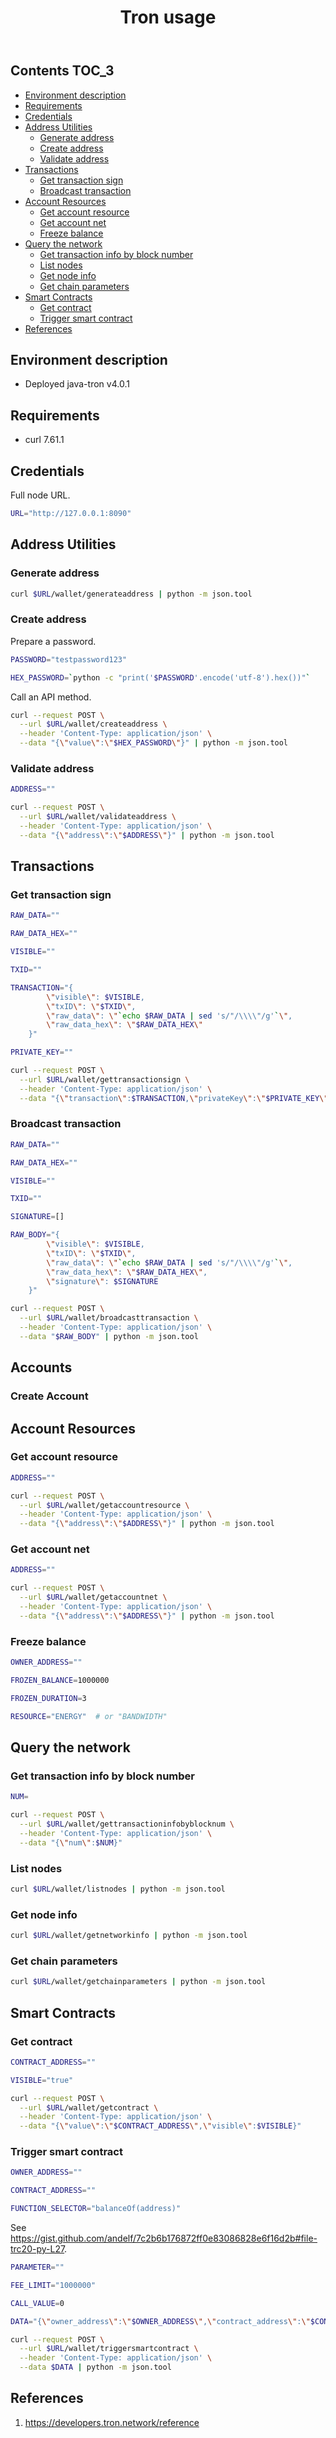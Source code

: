 #+TITLE: Tron usage
#+PROPERTY: header-args :session *shell tron curl* :results silent raw

** Contents                                                           :TOC_3:
  - [[#environment-description][Environment description]]
  - [[#requirements][Requirements]]
  - [[#credentials][Credentials]]
  - [[#address-utilities][Address Utilities]]
    - [[#generate-address][Generate address]]
    - [[#create-address][Create address]]
    - [[#validate-address][Validate address]]
  - [[#transactions][Transactions]]
    - [[#get-transaction-sign][Get transaction sign]]
    - [[#broadcast-transaction][Broadcast transaction]]
  - [[#account-resources][Account Resources]]
    - [[#get-account-resource][Get account resource]]
    - [[#get-account-net][Get account net]]
    - [[#freeze-balance][Freeze balance]]
  - [[#query-the-network][Query the network]]
    - [[#get-transaction-info-by-block-number][Get transaction info by block number]]
    - [[#list-nodes][List nodes]]
    - [[#get-node-info][Get node info]]
    - [[#get-chain-parameters][Get chain parameters]]
  - [[#smart-contracts][Smart Contracts]]
    - [[#get-contract][Get contract]]
    - [[#trigger-smart-contract][Trigger smart contract]]
  - [[#references][References]]

** Environment description

- Deployed java-tron v4.0.1

** Requirements

- curl 7.61.1

** Credentials

Full node URL.

#+BEGIN_SRC sh
URL="http://127.0.0.1:8090"
#+END_SRC

** Address Utilities
*** Generate address

#+BEGIN_SRC sh
curl $URL/wallet/generateaddress | python -m json.tool
#+END_SRC

*** Create address

Prepare a password.

#+BEGIN_SRC sh
PASSWORD="testpassword123"
#+END_SRC

#+BEGIN_SRC sh
HEX_PASSWORD=`python -c "print('$PASSWORD'.encode('utf-8').hex())"`
#+END_SRC

Call an API method.

#+BEGIN_SRC sh
curl --request POST \
  --url $URL/wallet/createaddress \
  --header 'Content-Type: application/json' \
  --data "{\"value\":\"$HEX_PASSWORD\"}" | python -m json.tool
#+END_SRC

*** Validate address

#+BEGIN_SRC sh
ADDRESS=""
#+END_SRC

#+BEGIN_SRC sh
curl --request POST \
  --url $URL/wallet/validateaddress \
  --header 'Content-Type: application/json' \
  --data "{\"address\":\"$ADDRESS\"}" | python -m json.tool
#+END_SRC

** Transactions
*** Get transaction sign

#+BEGIN_SRC sh
RAW_DATA=""
#+END_SRC

#+BEGIN_SRC sh
RAW_DATA_HEX=""
#+END_SRC

#+BEGIN_SRC sh
VISIBLE=""
#+END_SRC

#+BEGIN_SRC sh
TXID=""
#+END_SRC

#+BEGIN_SRC sh
TRANSACTION="{
        \"visible\": $VISIBLE,
        \"txID\": \"$TXID\",
        \"raw_data\": \"`echo $RAW_DATA | sed 's/"/\\\\"/g'`\",
        \"raw_data_hex\": \"$RAW_DATA_HEX\"
    }"
#+END_SRC

#+BEGIN_SRC sh
PRIVATE_KEY=""
#+END_SRC

#+BEGIN_SRC sh
curl --request POST \
  --url $URL/wallet/gettransactionsign \
  --header 'Content-Type: application/json' \
  --data "{\"transaction\":$TRANSACTION,\"privateKey\":\"$PRIVATE_KEY\"}" | python -m json.tool
#+END_SRC

*** Broadcast transaction

#+BEGIN_SRC sh
RAW_DATA=""
#+END_SRC

#+BEGIN_SRC sh
RAW_DATA_HEX=""
#+END_SRC

#+BEGIN_SRC sh
VISIBLE=""
#+END_SRC

#+BEGIN_SRC sh
TXID=""
#+END_SRC

#+BEGIN_SRC sh
SIGNATURE=[]
#+END_SRC

#+BEGIN_SRC sh
RAW_BODY="{
        \"visible\": $VISIBLE,
        \"txID\": \"$TXID\",
        \"raw_data\": \"`echo $RAW_DATA | sed 's/"/\\\\"/g'`\",
        \"raw_data_hex\": \"$RAW_DATA_HEX\",
        \"signature\": $SIGNATURE
    }"
#+END_SRC

#+BEGIN_SRC sh
curl --request POST \
  --url $URL/wallet/broadcasttransaction \
  --header 'Content-Type: application/json' \
  --data "$RAW_BODY" | python -m json.tool
#+END_SRC

** Accounts
*** Create Account

** Account Resources
*** Get account resource

#+BEGIN_SRC sh
ADDRESS=""
#+END_SRC

#+BEGIN_SRC sh
curl --request POST \
  --url $URL/wallet/getaccountresource \
  --header 'Content-Type: application/json' \
  --data "{\"address\":\"$ADDRESS\"}" | python -m json.tool
#+END_SRC

*** Get account net

#+BEGIN_SRC sh
ADDRESS=""
#+END_SRC

#+BEGIN_SRC sh
curl --request POST \
  --url $URL/wallet/getaccountnet \
  --header 'Content-Type: application/json' \
  --data "{\"address\":\"$ADDRESS\"}" | python -m json.tool
#+END_SRC

*** Freeze balance

#+BEGIN_SRC sh
OWNER_ADDRESS=""
#+END_SRC

#+BEGIN_SRC sh
FROZEN_BALANCE=1000000
#+END_SRC

#+BEGIN_SRC sh
FROZEN_DURATION=3
#+END_SRC

#+BEGIN_SRC sh
RESOURCE="ENERGY"  # or "BANDWIDTH"
#+END_SRC

** Query the network
*** Get transaction info by block number

#+BEGIN_SRC sh
NUM=
#+END_SRC


#+BEGIN_SRC sh
curl --request POST \
  --url $URL/wallet/gettransactioninfobyblocknum \
  --header 'Content-Type: application/json' \
  --data "{\"num\":$NUM}"
#+END_SRC

*** List nodes

#+BEGIN_SRC sh
curl $URL/wallet/listnodes | python -m json.tool
#+END_SRC

*** Get node info

#+BEGIN_SRC sh
curl $URL/wallet/getnetworkinfo | python -m json.tool
#+END_SRC

*** Get chain parameters

#+BEGIN_SRC sh
curl $URL/wallet/getchainparameters | python -m json.tool
#+END_SRC

** Smart Contracts
*** Get contract

#+BEGIN_SRC sh
CONTRACT_ADDRESS=""
#+END_SRC

#+BEGIN_SRC sh
VISIBLE="true"
#+END_SRC

#+BEGIN_SRC sh
curl --request POST \
  --url $URL/wallet/getcontract \
  --header 'Content-Type: application/json' \
  --data "{\"value\":\"$CONTRACT_ADDRESS\",\"visible\":$VISIBLE}"
#+END_SRC

*** Trigger smart contract

#+BEGIN_SRC sh
OWNER_ADDRESS=""
#+END_SRC

#+BEGIN_SRC sh
CONTRACT_ADDRESS=""
#+END_SRC

#+BEGIN_SRC sh
FUNCTION_SELECTOR="balanceOf(address)"
#+END_SRC

See https://gist.github.com/andelf/7c2b6b176872ff0e83086828e6f16d2b#file-trc20-py-L27.

#+BEGIN_SRC sh
PARAMETER=""
#+END_SRC

#+BEGIN_SRC sh
FEE_LIMIT="1000000"
#+END_SRC

#+BEGIN_SRC sh
CALL_VALUE=0
#+END_SRC

#+BEGIN_SRC sh
DATA="{\"owner_address\":\"$OWNER_ADDRESS\",\"contract_address\":\"$CONTRACT_ADDRESS\",\"function_selector\":\"$FUNCTION_SELECTOR\",\"parameter\":\"$PARAMETER\",\"fee_limit\":$FEE_LIMIT,\"call_value\":$CALL_VALUE}"
#+END_SRC

#+BEGIN_SRC sh
curl --request POST \
  --url $URL/wallet/triggersmartcontract \
  --header 'Content-Type: application/json' \
  --data $DATA | python -m json.tool
#+END_SRC

** References

1. https://developers.tron.network/reference
